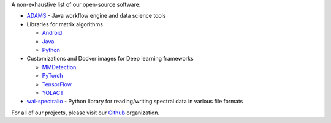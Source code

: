 .. title: Software
.. slug: software
.. date: 2019-10-01 10:00:00 UTC+12:00
.. tags: 
.. category: software
.. link: 
.. description: 
.. type: text


A non-exhaustive list of our open-source software:

* `ADAMS <https://adams.cms.waikato.ac.nz/>`__ - Java workflow engine and data science tools
* Libraries for matrix algorithms

  - `Android <https://github.com/waikato-datamining/android-matrix-algorithms/>`__
  - `Java <https://github.com/waikato-datamining/matrix-algorithms/>`__
  - `Python <https://github.com/waikato-datamining/py-matrix-algorithms/>`__

* Customizations and Docker images for Deep learning frameworks

  - `MMDetection <https://github.com/waikato-datamining/mmdetection/>`__
  - `PyTorch <https://github.com/waikato-datamining/pytorch/>`__
  - `TensorFlow <https://github.com/waikato-datamining/tensorflow/>`__
  - `YOLACT <https://github.com/waikato-datamining/yolact/>`__

* `wai-spectralio <https://github.com/waikato-datamining/wai-spectralio/>`__ - Python library for reading/writing spectral data in various file formats

For all of our projects, please visit our `Github <https://github.com/waikato-datamining/>`__ organization.
